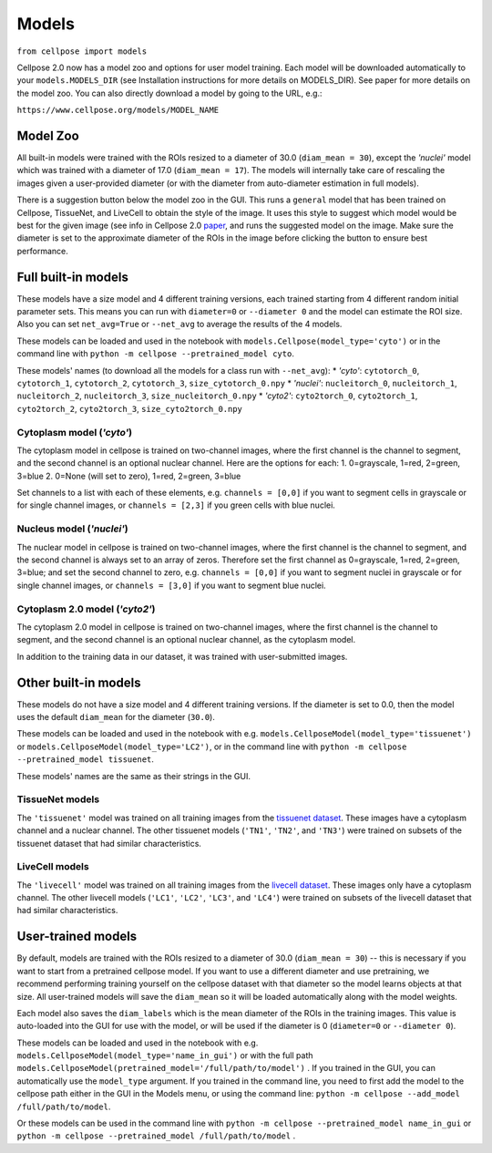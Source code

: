 Models
------------------------------

``from cellpose import models``

Cellpose 2.0 now has a model zoo and options for user model training. 
Each model will be downloaded automatically to your ``models.MODELS_DIR`` 
(see Installation instructions for more details on MODELS_DIR). 
See paper for more details on the model zoo. You can also directly download a 
model by going to the URL, e.g.:

``https://www.cellpose.org/models/MODEL_NAME``

Model Zoo
~~~~~~~~~~~~~~~~~~~~~~~~~~~~

All built-in models were trained with the ROIs resized to a diameter of 30.0
(``diam_mean = 30``), 
except the `'nuclei'` model which was trained with a diameter of 17.0 
(``diam_mean = 17``). 
The models will internally take care of rescaling the images given a 
user-provided diameter (or with the diameter from 
auto-diameter estimation in full models).

There is a suggestion button below the model zoo in the GUI. This runs a ``general`` model 
that has been trained on Cellpose, TissueNet, and LiveCell to obtain the style 
of the image. It uses this style to suggest which model would be best for the 
given image (see info in Cellpose 2.0 `paper <https://www.biorxiv.org/content/10.1101/2022.04.01.486764v1>`_, 
and runs the suggested model on the image. Make sure the diameter is set to the approximate 
diameter of the ROIs in the image before clicking the button to ensure best performance.


Full built-in models
~~~~~~~~~~~~~~~~~~~~~~~~~~~~~~~~

These models have a size model and 4 different training versions, each trained
starting from 4 different random initial parameter sets. This means you can 
run with ``diameter=0`` or ``--diameter 0`` and the model can estimate the ROI size. Also you can set 
``net_avg=True`` or ``--net_avg`` to average the results of the 4 models.

These models can be loaded and used in the notebook with ``models.Cellpose(model_type='cyto')`` 
or in the command line with ``python -m cellpose --pretrained_model cyto``.

These models' names (to download all the models for a class run with ``--net_avg``): 
* `'cyto'`: ``cytotorch_0``, ``cytotorch_1``, ``cytotorch_2``, ``cytotorch_3``, ``size_cytotorch_0.npy``
* `'nuclei'`: ``nucleitorch_0``, ``nucleitorch_1``, ``nucleitorch_2``, ``nucleitorch_3``, ``size_nucleitorch_0.npy``
* `'cyto2'`: ``cyto2torch_0``, ``cyto2torch_1``, ``cyto2torch_2``, ``cyto2torch_3``, ``size_cyto2torch_0.npy``

Cytoplasm model (`'cyto'`)
^^^^^^^^^^^^^^^^^^^^^^^^^^^^^^^

The cytoplasm model in cellpose is trained on two-channel images, where 
the first channel is the channel to segment, and the second channel is 
an optional nuclear channel. Here are the options for each:
1. 0=grayscale, 1=red, 2=green, 3=blue 
2. 0=None (will set to zero), 1=red, 2=green, 3=blue

Set channels to a list with each of these elements, e.g.
``channels = [0,0]`` if you want to segment cells in grayscale or for single channel images, or
``channels = [2,3]`` if you green cells with blue nuclei.

Nucleus model (`'nuclei'`)
^^^^^^^^^^^^^^^^^^^^^^^^^^^^^^^

The nuclear model in cellpose is trained on two-channel images, where 
the first channel is the channel to segment, and the second channel is 
always set to an array of zeros. Therefore set the first channel as 
0=grayscale, 1=red, 2=green, 3=blue; and set the second channel to zero, e.g.
``channels = [0,0]`` if you want to segment nuclei in grayscale or for single channel images, or 
``channels = [3,0]`` if you want to segment blue nuclei.

Cytoplasm 2.0 model (`'cyto2'`)
^^^^^^^^^^^^^^^^^^^^^^^^^^^^^^^

The cytoplasm 2.0 model in cellpose is trained on two-channel images, where 
the first channel is the channel to segment, and the second channel is 
an optional nuclear channel, as the cytoplasm model.

In addition to the training data in our dataset, it was 
trained with user-submitted images.


Other built-in models
~~~~~~~~~~~~~~~~~~~~~~~~~~~~~~~~

These models do not have a size model and 4 different training versions.
If the diameter is set to 0.0, then the model uses the default ``diam_mean`` for the
diameter (``30.0``).

These models can be loaded and used in the notebook with e.g. 
``models.CellposeModel(model_type='tissuenet')`` or ``models.CellposeModel(model_type='LC2')``, 
or in the command line with ``python -m cellpose --pretrained_model tissuenet``.

These models' names are the same as their strings in the GUI.

TissueNet models
^^^^^^^^^^^^^^^^^^^^^^^^^^^^^^^

The ``'tissuenet'`` model was trained on all training images from the 
`tissuenet dataset <https://datasets.deepcell.org/>`_. 
These images have a cytoplasm channel and a nuclear channel. The 
other tissuenet models (``'TN1'``, ``'TN2'``, and ``'TN3'``) were trained on subsets 
of the tissuenet dataset that had similar characteristics.

LiveCell models
^^^^^^^^^^^^^^^^^^^^^^^^^^^^^^^

The ``'livecell'`` model was trained on all training images from the 
`livecell dataset <https://sartorius-research.github.io/LIVECell/>`_. 
These images only have a cytoplasm channel. The 
other livecell models (``'LC1'``, ``'LC2'``, ``'LC3'``, and ``'LC4'``) were trained on subsets 
of the livecell dataset that had similar characteristics.


User-trained models 
~~~~~~~~~~~~~~~~~~~~~~~~~~~~~~~~~~~~~~

By default, models are trained with the ROIs resized to a diameter of 30.0
(``diam_mean = 30``) -- this is necessary if you want to start from a pretrained 
cellpose model. If you want to use a different diameter and use pretraining,
we recommend performing training yourself on the cellpose dataset with that diameter so the 
model learns objects at that size. All user-trained models will save the 
``diam_mean`` so it will be loaded automatically along with the model weights.

Each model also saves the ``diam_labels`` which is the mean diameter of the 
ROIs in the training images. This value is auto-loaded into the GUI for use 
with the model, or will be used if the diameter is 0 
(``diameter=0`` or ``--diameter 0``).

These models can be loaded and used in the notebook with e.g. 
``models.CellposeModel(model_type='name_in_gui')``  or with the full path
``models.CellposeModel(pretrained_model='/full/path/to/model')`` . If you trained in the 
GUI, you can automatically use the ``model_type`` argument. If you trained in the 
command line, you need to first add the model to the cellpose path either in the GUI 
in the Models menu, or using the command line:
``python -m cellpose --add_model /full/path/to/model``. 

Or these models can be used in the command line with ``python -m cellpose --pretrained_model name_in_gui`` 
or ``python -m cellpose --pretrained_model /full/path/to/model`` .